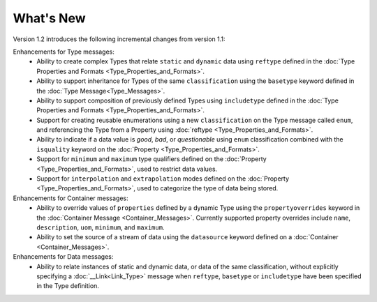 What's New
==========

Version 1.2 introduces the following incremental changes from version 1.1:

Enhancements for Type messages:
	- Ability to create complex Types that relate ``static`` and ``dynamic`` data using ``reftype`` defined in the :doc:`Type Properties and Formats <Type_Properties_and_Formats>`. 
	- Ability to support inheritance for Types of the same ``classification`` using the ``basetype`` keyword defined in the :doc:`Type Message<Type_Messages>`. 
	- Ability to support composition of previously defined Types using ``includetype`` defined in the :doc:`Type Properties and Formats <Type_Properties_and_Formats>`. 
	- Support for creating reusable enumerations using a new ``classification`` on the Type message called ``enum``, and referencing the Type from a Property using :doc:`reftype <Type_Properties_and_Formats>`.   	
	- Ability to indicate if a data value is `good`, `bad`, or `questionable` using ``enum`` classification combined with the ``isquality`` keyword on the :doc:`Property <Type_Properties_and_Formats>`. 
	- Support for ``minimum`` and ``maximum`` type qualifiers defined on the :doc:`Property <Type_Properties_and_Formats>`, used to restrict data values.
	- Support for ``interpolation`` and ``extrapolation`` modes defined on the :doc:`Property <Type_Properties_and_Formats>`, used to categorize the type of data being stored.


Enhancements for Container messages:
	- Ability to override values of ``properties`` defined by a dynamic Type using the ``propertyoverrides`` keyword in the :doc:`Container Message <Container_Messages>`. Currently supported property overrides include ``name``, ``description``, ``uom``, ``minimum``, and ``maximum``.
	- Ability to set the source of a stream of data using the ``datasource`` keyword defined on a :doc:`Container <Container_Messages>`.


Enhancements for Data messages:
	- Ability to relate instances of static and dynamic data, or data of the same classification, without explicitly specifying a :doc:`__Link<Link_Type>` message when ``reftype``, ``basetype`` or ``includetype`` have been specified in the Type definition. 

	